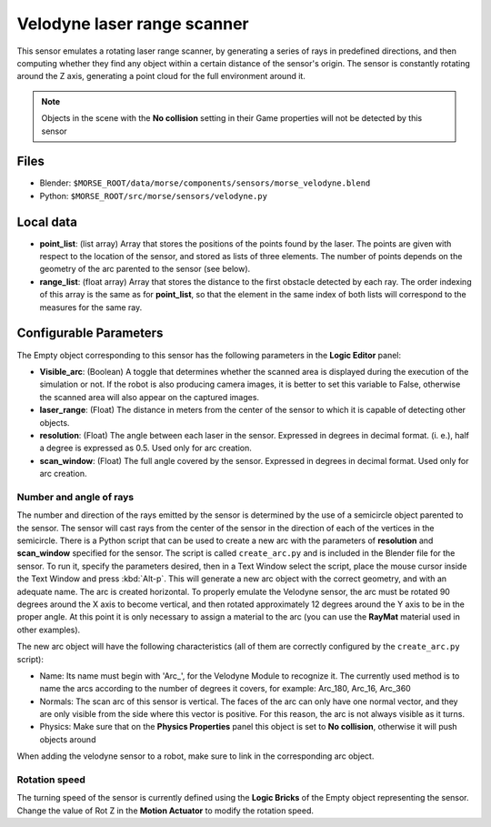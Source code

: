 Velodyne laser range scanner
============================

This sensor emulates a rotating laser range scanner, by generating a series of
rays in predefined directions, and then computing whether they find any object
within a certain distance of the sensor's origin.
The sensor is constantly rotating around the Z axis, generating a point cloud
for the full environment around it.

.. note:: Objects in the scene with the **No collision** setting in their Game
  properties will not be detected by this sensor

Files
-----

- Blender: ``$MORSE_ROOT/data/morse/components/sensors/morse_velodyne.blend``
- Python: ``$MORSE_ROOT/src/morse/sensors/velodyne.py``

Local data
----------

- **point_list**: (list array) Array that stores the positions of the points
  found by the laser. The points are given with respect to the location of the
  sensor, and stored as lists of three elements. The number of points depends
  on the geometry of the arc parented to the sensor (see below).
- **range_list**: (float array) Array that stores the distance to the first
  obstacle detected by each ray. The order indexing of this array is the same
  as for **point_list**, so that the element in the same index of both lists
  will correspond to the measures for the same ray.

Configurable Parameters
-----------------------

The Empty object corresponding to this sensor has the following parameters
in the **Logic Editor** panel:

- **Visible_arc**: (Boolean) A toggle that determines whether the scanned area
  is displayed during the execution of the simulation or not. If the robot is
  also producing camera images, it is better to set this variable to False,
  otherwise the scanned area will also appear on the captured images.
- **laser_range**: (Float) The distance in meters from the center of the sensor
  to which it is capable of detecting other objects.
- **resolution**: (Float) The angle between each laser in the sensor. Expressed
  in degrees in decimal format. (i. e.), half a degree is expressed as 0.5.
  Used only for arc creation.
- **scan_window**: (Float) The full angle covered by the sensor. Expressed in
  degrees in decimal format. Used only for arc creation.

Number and angle of rays
++++++++++++++++++++++++

The number and direction of the rays emitted by the sensor is determined by the
use of a semicircle object parented to the sensor. The sensor will cast rays
from the center of the sensor in the direction of each of the vertices in the
semicircle.
There is a Python script that can be used to create a new arc with the
parameters of **resolution** and **scan_window** specified for the sensor.
The script is called ``create_arc.py`` and is included in the Blender file for
the sensor. To run it, specify the parameters desired, then in a Text Window
select the script, place the mouse cursor inside the Text Window and press
:kbd:`Alt-p`. This will generate a new arc object with the correct geometry, and with
an adequate name. The arc is created horizontal. To properly emulate the
Velodyne sensor, the arc must be rotated 90 degrees around the X axis to become
vertical, and then rotated approximately 12 degrees around the Y axis to be in the
proper angle. At this point it is only necessary to assign a material to
the arc (you can use the **RayMat** material used in other examples).

The new arc object will have the following characteristics (all of them are
correctly configured by the ``create_arc.py`` script):

- Name: Its name must begin with 'Arc\_', for the Velodyne Module to recognize it.
  The currently used method is to name the arcs according to the number of
  degrees it covers, for example: Arc_180, Arc_16, Arc_360
- Normals: The scan arc of this sensor is vertical. The faces of the arc can only
  have one normal vector, and they are only visible from the side where this vector
  is positive. For this reason, the arc is not always visible as it turns.
- Physics: Make sure that on the **Physics Properties** panel this object is
  set to **No collision**, otherwise it will push objects around

When adding the velodyne sensor to a robot, make sure to link in the corresponding
arc object.

Rotation speed
++++++++++++++

The turning speed of the sensor is currently defined using the **Logic Bricks**
of the Empty object representing the sensor. Change the value of Rot Z in the
**Motion Actuator** to modify the rotation speed.

